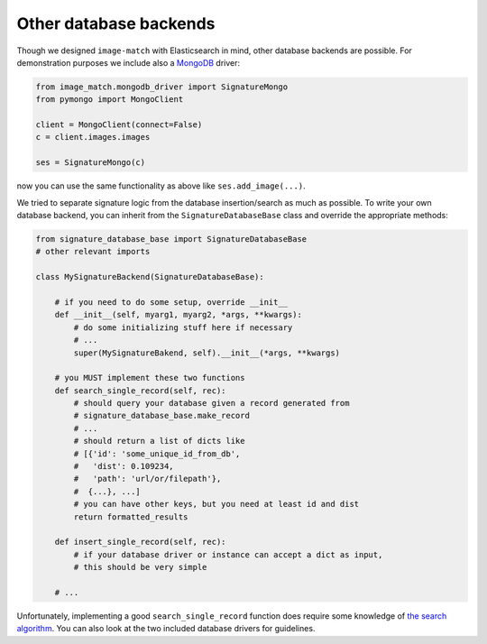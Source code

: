 Other database backends
=======================
Though we designed ``image-match`` with Elasticsearch in mind, other database
backends are possible. For demonstration purposes we include also a `MongoDB`_
driver:

.. code-block:: python

    from image_match.mongodb_driver import SignatureMongo
    from pymongo import MongoClient

    client = MongoClient(connect=False)
    c = client.images.images

    ses = SignatureMongo(c)

now you can use the same functionality as above like ``ses.add_image(...)``.

We tried to separate signature logic from the database insertion/search as much
as possible.  To write your own database backend, you can inherit from the
``SignatureDatabaseBase`` class and override the appropriate methods:

.. code-block:: python

    from signature_database_base import SignatureDatabaseBase
    # other relevant imports

    class MySignatureBackend(SignatureDatabaseBase):
    
        # if you need to do some setup, override __init__
        def __init__(self, myarg1, myarg2, *args, **kwargs):
            # do some initializing stuff here if necessary
            # ...
            super(MySignatureBakend, self).__init__(*args, **kwargs)
    
        # you MUST implement these two functions
        def search_single_record(self, rec):
            # should query your database given a record generated from
            # signature_database_base.make_record
            # ...
            # should return a list of dicts like 
            # [{'id': 'some_unique_id_from_db',
            #   'dist': 0.109234,
            #   'path': 'url/or/filepath'},
            #  {...}, ...]
            # you can have other keys, but you need at least id and dist
            return formatted_results
    
        def insert_single_record(self, rec):
            # if your database driver or instance can accept a dict as input,
            # this should be very simple
    
        # ...

Unfortunately, implementing a good ``search_single_record`` function does
require some knowledge of `the search algorithm`_. You can also look at the two
included database drivers for guidelines.



.. _MongoDB: https://www.mongodb.org/
.. _the search algorithm: http://www.cs.cmu.edu/~hcwong/Pdfs/icip02.ps
